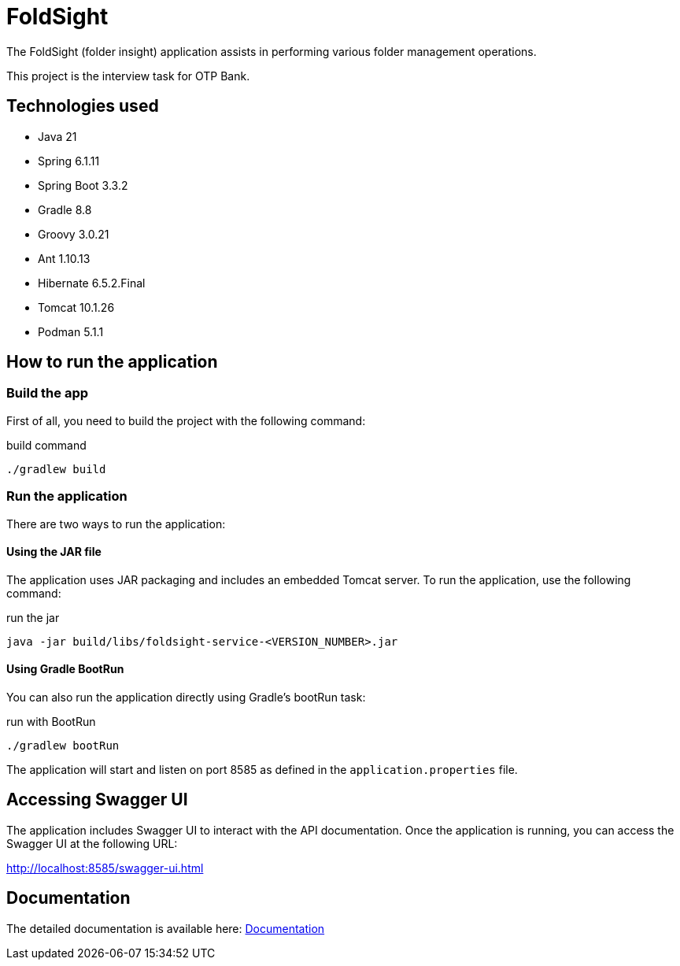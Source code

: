 = FoldSight

The FoldSight (folder insight) application assists in performing various folder management operations.

This project is the interview task for OTP Bank.

== Technologies used

* Java 21
* Spring 6.1.11
* Spring Boot 3.3.2
* Gradle 8.8
* Groovy 3.0.21
* Ant 1.10.13
* Hibernate 6.5.2.Final
* Tomcat 10.1.26
* Podman 5.1.1

== How to run the application

=== Build the app
First of all, you need to build the project with the following command:

.build command
[source,bash]
----
./gradlew build
----

=== Run the application

There are two ways to run the application:

==== Using the JAR file

The application uses JAR packaging and includes an embedded Tomcat server. To run the application, use the following command:

.run the jar
[source,bash]
----
java -jar build/libs/foldsight-service-<VERSION_NUMBER>.jar
----

==== Using Gradle BootRun

You can also run the application directly using Gradle's bootRun task:

.run with BootRun
[source,bash]
----
./gradlew bootRun
----

The application will start and listen on port 8585 as defined in the `application.properties` file.

== Accessing Swagger UI

The application includes Swagger UI to interact with the API documentation. Once the application is running, you can access the Swagger UI at the following URL:

http://localhost:8585/swagger-ui.html

== Documentation
The detailed documentation is available here: link:docs/index.adoc[Documentation]
